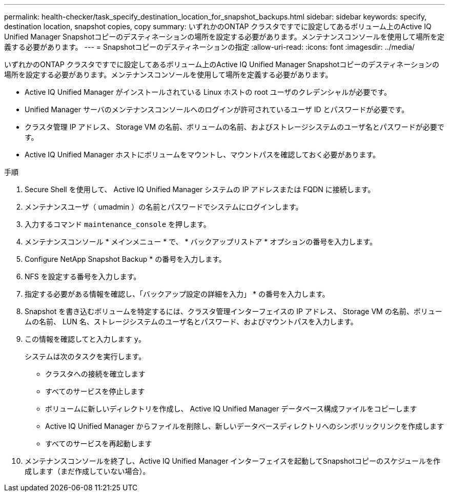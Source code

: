 ---
permalink: health-checker/task_specify_destination_location_for_snapshot_backups.html 
sidebar: sidebar 
keywords: specify, destination location, snapshot copies, copy 
summary: いずれかのONTAP クラスタですでに設定してあるボリューム上のActive IQ Unified Manager Snapshotコピーのデスティネーションの場所を設定する必要があります。メンテナンスコンソールを使用して場所を定義する必要があります。 
---
= Snapshotコピーのデスティネーションの指定
:allow-uri-read: 
:icons: font
:imagesdir: ../media/


[role="lead"]
いずれかのONTAP クラスタですでに設定してあるボリューム上のActive IQ Unified Manager Snapshotコピーのデスティネーションの場所を設定する必要があります。メンテナンスコンソールを使用して場所を定義する必要があります。

* Active IQ Unified Manager がインストールされている Linux ホストの root ユーザのクレデンシャルが必要です。
* Unified Manager サーバのメンテナンスコンソールへのログインが許可されているユーザ ID とパスワードが必要です。
* クラスタ管理 IP アドレス、 Storage VM の名前、ボリュームの名前、およびストレージシステムのユーザ名とパスワードが必要です。
* Active IQ Unified Manager ホストにボリュームをマウントし、マウントパスを確認しておく必要があります。


.手順
. Secure Shell を使用して、 Active IQ Unified Manager システムの IP アドレスまたは FQDN に接続します。
. メンテナンスユーザ（ umadmin ）の名前とパスワードでシステムにログインします。
. 入力するコマンド `maintenance_console` を押します。
. メンテナンスコンソール * メインメニュー * で、 * バックアップリストア * オプションの番号を入力します。
. Configure NetApp Snapshot Backup * の番号を入力します。
. NFS を設定する番号を入力します。
. 指定する必要がある情報を確認し、「バックアップ設定の詳細を入力」 * の番号を入力します。
. Snapshot を書き込むボリュームを特定するには、クラスタ管理インターフェイスの IP アドレス、 Storage VM の名前、ボリュームの名前、 LUN 名、ストレージシステムのユーザ名とパスワード、およびマウントパスを入力します。
. この情報を確認してと入力します `y`。
+
システムは次のタスクを実行します。

+
** クラスタへの接続を確立します
** すべてのサービスを停止します
** ボリュームに新しいディレクトリを作成し、 Active IQ Unified Manager データベース構成ファイルをコピーします
** Active IQ Unified Manager からファイルを削除し、新しいデータベースディレクトリへのシンボリックリンクを作成します
** すべてのサービスを再起動します


. メンテナンスコンソールを終了し、Active IQ Unified Manager インターフェイスを起動してSnapshotコピーのスケジュールを作成します（まだ作成していない場合）。

